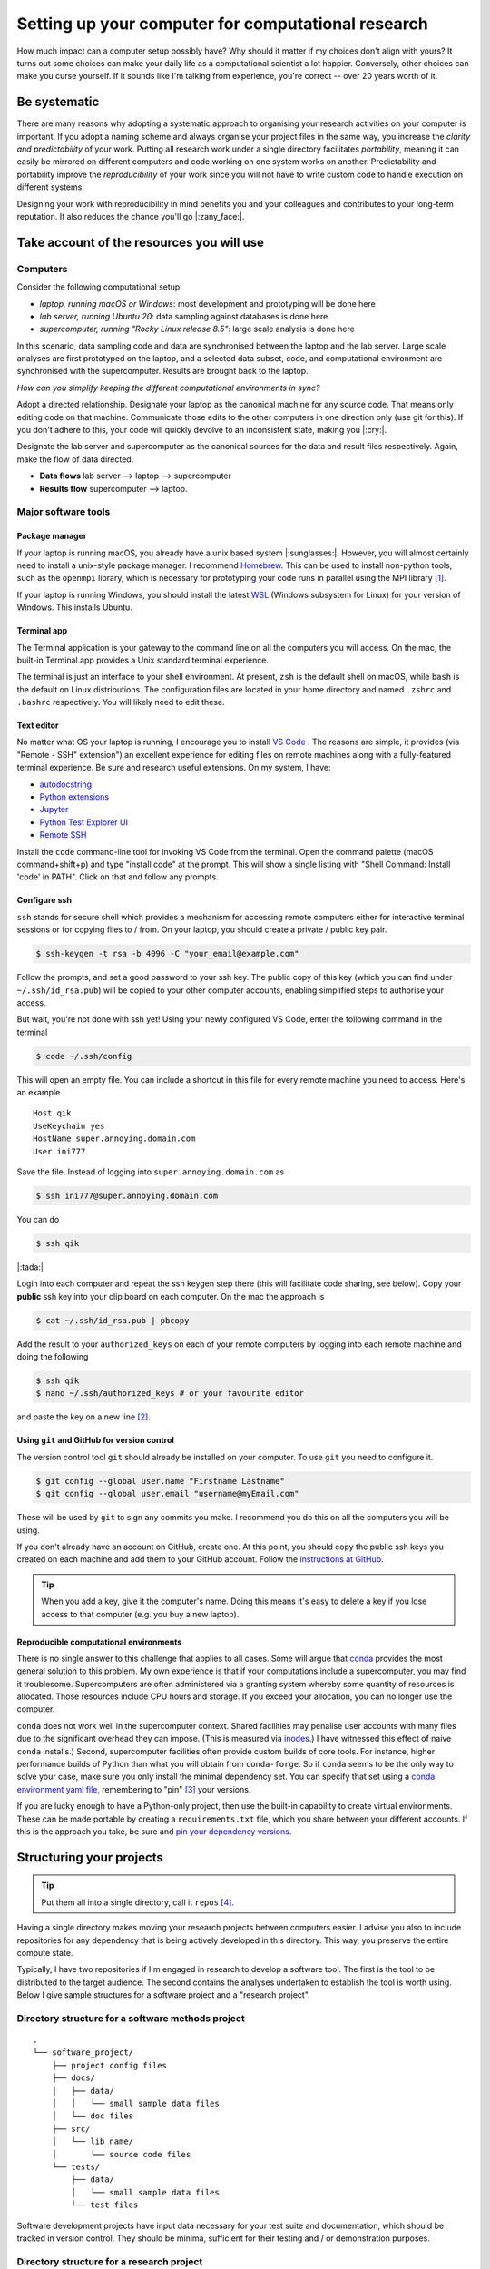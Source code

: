 .. post:: Mar 1, 2022
   :tags: education, development, research, tips
   :category: computational science


***************************************************
Setting up your computer for computational research
***************************************************

How much impact can a computer setup possibly have? Why should it matter if my choices don't align with yours? It turns out some choices can make your daily life as a computational scientist a lot happier. Conversely, other choices can make you curse yourself. If it sounds like I'm talking from experience, you're correct -- over 20 years worth of it.

Be systematic
=============

There are many reasons why adopting a systematic approach to organising your research activities on your computer is important. If you adopt a naming scheme and always organise your project files in the same way, you increase the *clarity and predictability* of your work. Putting all research work under a single directory facilitates *portability*, meaning it can easily be mirrored on different computers and code working on one system works on another. Predictability and portability improve the *reproducibility* of your work since you will not have to write custom code to handle execution on different systems.

Designing your work with reproducibility in mind benefits you and your colleagues and contributes to your long-term reputation. It also reduces the chance you'll go |:zany_face:|.

Take account of the resources you will use
==========================================

Computers
---------

Consider the following computational setup:

- *laptop, running macOS or Windows*: most development and prototyping will be done here
- *lab server, running Ubuntu 20*: data sampling against databases is done here
- *supercomputer, running "Rocky Linux release 8.5"*: large scale analysis is done here

In this scenario, data sampling code and data are synchronised between the laptop and the lab server. Large scale analyses are first prototyped on the laptop, and a selected data subset, code, and computational environment are synchronised with the supercomputer. Results are brought back to the laptop.

*How can you simplify keeping the different computational environments in sync?*

Adopt a directed relationship. Designate your laptop as the canonical machine for any source code. That means only editing code on that machine. Communicate those edits to the other computers in one direction only (use git for this). If you don't adhere to this, your code will quickly devolve to an inconsistent state, making you |:cry:|.

Designate the lab server and supercomputer as the canonical sources for the data and result files respectively. Again, make the flow of data directed.

- **Data flows** lab server --> laptop -->  supercomputer
- **Results flow** supercomputer --> laptop.

.. How to do this is described below. Add cross ref

Major software tools
--------------------

Package manager
^^^^^^^^^^^^^^^

If your laptop is running macOS, you already have a unix based system |:sunglasses:|. However, you will almost certainly need to install a unix-style package manager. I recommend Homebrew_. This can be used to install non-python tools, such as the ``openmpi`` library, which is necessary for prototyping your code runs in parallel using the MPI library [#]_.

If your laptop is running Windows, you should install the latest WSL_ (Windows subsystem for Linux) for your version of Windows. This  installs Ubuntu.

Terminal app
^^^^^^^^^^^^

The Terminal application is your gateway to the command line on all the computers you will access. On the mac, the built-in Terminal.app provides a Unix standard terminal experience.

The terminal is just an interface to your shell environment. At present, ``zsh`` is the default shell on macOS, while ``bash`` is the default on Linux distributions. The configuration files are located in your home directory and named ``.zshrc`` and ``.bashrc`` respectively. You will likely need to edit these.

Text editor
^^^^^^^^^^^

No matter what OS your laptop is running, I encourage you to install `VS Code`_ . The reasons are simple, it provides (via "Remote - SSH" extension") an excellent experience for editing files on remote machines along with a fully-featured terminal experience. Be sure and research useful extensions. On my system, I have:

- `autodocstring <https://marketplace.visualstudio.com/items?itemName=njpwerner.autodocstring>`_
- `Python extensions <https://marketplace.visualstudio.com/items?itemName=ms-python.python>`_
- `Jupyter <https://marketplace.visualstudio.com/items?itemName=ms-toolsai.jupyter>`_
- `Python Test Explorer UI <https://marketplace.visualstudio.com/items?itemName=hbenl.vscode-test-explorer>`_
- `Remote SSH <https://marketplace.visualstudio.com/items?itemName=ms-vscode-remote.remote-ssh>`_

Install the ``code`` command-line tool for invoking VS Code from the terminal. Open the command palette (macOS command+shift+p) and type "install code" at the prompt. This will show a single listing with "Shell Command: Install 'code' in PATH". Click on that and follow any prompts.

Configure ssh
^^^^^^^^^^^^^

``ssh`` stands for secure shell which provides a mechanism for accessing remote computers either for interactive terminal sessions or for copying files to / from. On your laptop, you should create a private / public key pair.

.. code::

    $ ssh-keygen -t rsa -b 4096 -C "your_email@example.com"

Follow the prompts, and set a good password to your ssh key. The public copy of this key (which you can find under ``~/.ssh/id_rsa.pub``) will be copied to your other computer accounts, enabling simplified steps to authorise your access.

But wait, you're not done with ssh yet! Using your newly configured VS Code, enter the following command in the terminal

.. code::

    $ code ~/.ssh/config

This will open an empty file. You can include a shortcut in this file for every remote machine you need to access. Here's an example

::

    Host qik
    UseKeychain yes
    HostName super.annoying.domain.com
    User ini777

Save the file. Instead of logging into ``super.annoying.domain.com`` as

.. code::

    $ ssh ini777@super.annoying.domain.com

You can do

.. code::

    $ ssh qik

|:tada:|

Login into each computer and repeat the ssh keygen step there (this will facilitate code sharing, see below). Copy your **public** ssh key into your clip board on each computer. On the mac the approach is

.. code::

    $ cat ~/.ssh/id_rsa.pub | pbcopy

Add the result to your ``authorized_keys`` on each of your remote computers by logging into each remote machine and doing the following

.. code::

    $ ssh qik
    $ nano ~/.ssh/authorized_keys # or your favourite editor

and paste the key on a new line [#]_.

Using ``git`` and GitHub for version control
^^^^^^^^^^^^^^^^^^^^^^^^^^^^^^^^^^^^^^^^^^^^

The version control tool ``git`` should already be installed on your computer. To use ``git`` you need to configure it.

.. code::

    $ git config --global user.name "Firstname Lastname"
    $ git config --global user.email "username@myEmail.com"

These will be used by ``git`` to sign any commits you make. I recommend you do this on all the computers you will be using.

If you don't already have an account on GitHub, create one. At this point, you should copy the public ssh keys you created on each machine and add them to your GitHub account. Follow the `instructions at GitHub <https://docs.github.com/en/authentication/connecting-to-github-with-ssh/adding-a-new-ssh-key-to-your-github-account>`_.

.. tip:: When you add a key, give it the computer's name. Doing this means it's easy to delete a key if you lose access to that computer (e.g. you buy a new laptop).

Reproducible computational environments
^^^^^^^^^^^^^^^^^^^^^^^^^^^^^^^^^^^^^^^

There is no single answer to this challenge that applies to all cases. Some will argue that conda_ provides the most general solution to this problem. My own experience is that if your computations include a supercomputer, you may find it troublesome. Supercomputers are often administered via a granting system whereby some quantity of resources is allocated. Those resources include CPU hours and storage. If you exceed your allocation, you can no longer use the computer.

``conda`` does not work well in the supercomputer context. Shared facilities may penalise user accounts with many files due to the significant overhead they can impose. (This is measured via `inodes <https://en.wikipedia.org/wiki/Inode>`_.) I have witnessed this effect of naive ``conda`` installs.) Second, supercomputer facilities often provide custom builds of core tools. For instance, higher performance builds of Python than what you will obtain from ``conda-forge``. So if ``conda`` seems to be the only way to solve your case, make sure you only install the minimal dependency set. You can specify that set using a `conda environment yaml file <https://docs.conda.io/projects/conda/en/latest/user-guide/tasks/manage-environments.html#create-env-file-manually>`_, remembering to "pin" [#]_ your versions.

If you are lucky enough to have a Python-only project, then use the built-in capability to create virtual environments. These can be made portable by creating a ``requirements.txt`` file, which you share between your different accounts. If this is the approach you take, be sure and `pin your dependency versions <https://pip.pypa.io/en/latest/reference/requirements-file-format/>`_.

Structuring your projects
=========================

.. tip:: Put them all into a single directory, call it ``repos`` [#]_.

Having a single directory makes moving your research projects between computers easier. I advise you also to include repositories for any dependency that is being actively developed in this directory. This way, you preserve the entire compute state.

Typically, I have two repositories if I'm engaged in research to develop a software tool. The first is the tool to be distributed to the target audience. The second contains the analyses undertaken to establish the tool is worth using. Below I give sample structures for a software project and a "research project".

Directory structure for a software methods project
--------------------------------------------------

::

    .
    └── software_project/
        ├── project config files
        ├── docs/
        │   ├── data/
        │   │   └── small sample data files
        │   └── doc files
        ├── src/
        │   └── lib_name/
        │       └── source code files
        └── tests/
            ├── data/
            │   └── small sample data files
            └── test files

Software development projects have input data necessary for your test suite and documentation, which should be tracked in version control. They should be minima, sufficient for their testing and / or demonstration purposes.

Directory structure for a research project
------------------------------------------

::

    .
    └── research_project/
        ├── README describing usage
        ├── data/
        │   ├── processed/
        │   └── raw/
        ├── results/
        │   ├── figures/
        │   └── tables/
        ├── src
        │   ├── analysis scripts
        │   ├── data sampling scripts
        │   └── notebook files
        └── tests/
            ├── data/
            └── test files

Research projects have input data that may be local to your institute or external. The latter can be resources such as Zenodo_, GenBank_, or Ensembl_. Wherever your data comes from, store it in folders within your project in a way that reflects its origin. For a research project, these data files can be massive! As such, you are advised not to add data files to your research project's ``git`` repository. An alternate way to version those files is by uploading them to Zenodo_ (for instance) and adding a script that does the download. Users seeking to replicate your work then run that script to reconstitute the state of your project directory.

.. note:: Putting Jupyter notebook files in version control can be problematic. There are multiple reasons for this, e.g. embedded images can make these files very large. This has led to tools like `nbstripout <https://github.com/kynan/nbstripout>`_. My advice is only to include notebooks if they're small.

.. rubric:: Footnotes

.. [#] Message Passing Interface is the most likely protocol for parallel computation supported on the supercomputer.
.. [#] The public key must be on a single line.
.. [#] Pinning here means to state a specific version number of the tool.
.. [#] ``repos`` because it is short for repositories, and **every** project will be version controlled ... right?

.. _Ensembl: https://ensembl.org
.. _GenBank: https://www.ncbi.nlm.nih.gov/genbank/
.. _Zenodo: https://zenodo.org
.. _conda: https://docs.conda.io/en/latest/miniconda.html
.. _VS Code: https://code.visualstudio.com
.. _GitHub: https://github.com
.. _Homebrew: https://brew.sh/
.. _WSL: https://docs.microsoft.com/en-us/windows/wsl/install
